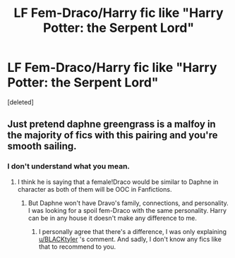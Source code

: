 #+TITLE: LF Fem-Draco/Harry fic like "Harry Potter: the Serpent Lord"

* LF Fem-Draco/Harry fic like "Harry Potter: the Serpent Lord"
:PROPERTIES:
:Score: 5
:DateUnix: 1518219369.0
:DateShort: 2018-Feb-10
:FlairText: Request
:END:
[deleted]


** Just pretend daphne greengrass is a malfoy in the majority of fics with this pairing and you're smooth sailing.
:PROPERTIES:
:Author: BLACKtyler
:Score: 1
:DateUnix: 1518240126.0
:DateShort: 2018-Feb-10
:END:

*** I don't understand what you mean.
:PROPERTIES:
:Score: 1
:DateUnix: 1518264161.0
:DateShort: 2018-Feb-10
:END:

**** I think he is saying that a female!Draco would be similar to Daphne in character as both of them will be OOC in Fanfictions.
:PROPERTIES:
:Author: dmantisk
:Score: 2
:DateUnix: 1518280130.0
:DateShort: 2018-Feb-10
:END:

***** But Daphne won't have Dravo's family, connections, and personality. I was looking for a spoil fem-Draco with the same personality. Harry can be in any house it doesn't make any difference to me.
:PROPERTIES:
:Score: 3
:DateUnix: 1518284924.0
:DateShort: 2018-Feb-10
:END:

****** I personally agree that there's a difference, I was only explaining [[/u/BLACKtyler][u/BLACKtyler]] 's comment. And sadly, I don't know any fics like that to recommend to you.
:PROPERTIES:
:Author: dmantisk
:Score: 1
:DateUnix: 1518287972.0
:DateShort: 2018-Feb-10
:END:
